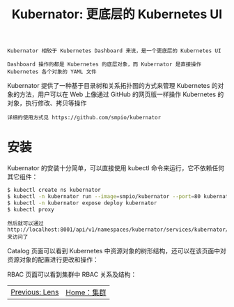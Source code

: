 #+TITLE: Kubernator: 更底层的 Kubernetes UI
#+HTML_HEAD: <link rel="stylesheet" type="text/css" href="../../css/main.css" />
#+HTML_LINK_UP: pod.html
#+HTML_LINK_HOME: cluster.html
#+OPTIONS: num:nil timestamp:nil ^:nil

#+begin_example
  Kubernator 相较于 Kubernetes Dashboard 来说，是一个更底层的 Kubernetes UI

  Dashboard 操作的都是 Kubernetes 的底层对象，而 Kubernator 是直接操作 Kubernetes 各个对象的 YAML 文件
#+end_example
Kubernator 提供了一种基于目录树和关系拓扑图的方式来管理 Kubernetes 的对象的方法，用户可以在 Web 上像通过 GitHub 的网页版一样操作 Kubernetes 的对象，执行修改、拷贝等操作

#+begin_example
  详细的使用方式见 https://github.com/smpio/kubernator
#+end_example
* 安装
  Kubernator 的安装十分简单，可以直接使用 kubectl 命令来运行，它不依赖任何其它组件：
  #+begin_src sh 
    $ kubectl create ns kubernator
    $ kubectl -n kubernator run --image=smpio/kubernator --port=80 kubernator
    $ kubectl -n kubernator expose deploy kubernator
    $ kubectl proxy
  #+end_src

  #+begin_example
    然后就可以通过 http://localhost:8001/api/v1/namespaces/kubernator/services/kubernator/proxy/ 来访问了
  #+end_example
  Catalog 页面可以看到 Kubernetes 中资源对象的树形结构，还可以在该页面中对资源对象的配置进行更改和操作：

  #+ATTR_HTML: image :width 70% 
  [[file:../../pic/kubernator-catalog.jpg]]


  RBAC 页面可以看到集群中 RBAC 关系及结构：
  
  #+ATTR_HTML: image :width 70% 
  [[file:../../pic/kubernator-rbac.jpg]]

  | [[file:lens.org][Previous: Lens]] | [[file:cluster.org][Home：集群]] |
